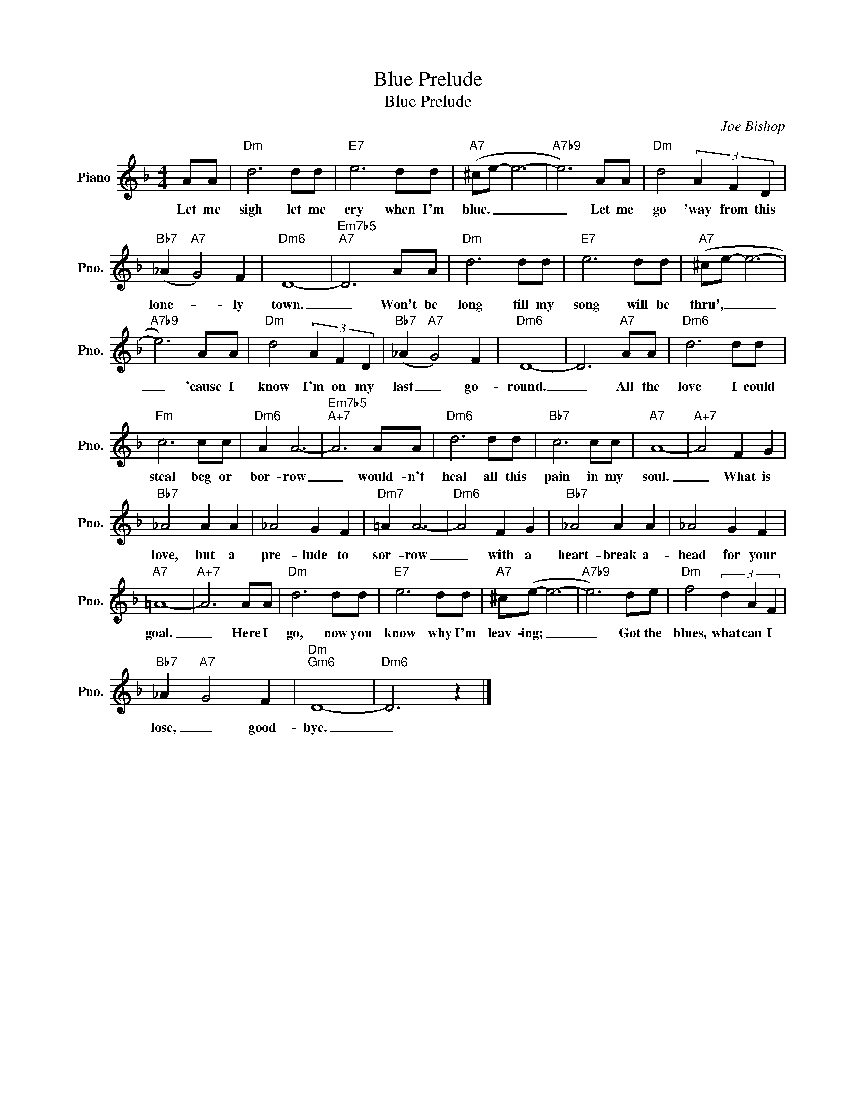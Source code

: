 X:1
T:Blue Prelude
T:Blue Prelude
C:Joe Bishop
Z:All Rights Reserved
L:1/8
M:4/4
K:F
V:1 treble nm="Piano" snm="Pno."
%%MIDI program 0
%%MIDI control 7 100
%%MIDI control 10 64
V:1
 AA |"Dm" d6 dd |"E7" e6 dd |"A7" (^ce- e6- |"A7b9" e6) AA |"Dm" d4 (3A2 F2 D2 | %6
w: Let me|sigh let me|cry when I'm|blue. _ _|_ Let me|go 'way from this|
"Bb7" (_A2"A7" G4) F2 |"Dm6" D8- |"Em7b5""A7" D6 AA |"Dm" d6 dd |"E7" e6 dd |"A7" (^ce- e6- | %12
w: lone- * ly|town.|_ Won't be|long till my|song will be|thru', _ _|
"A7b9" e6) AA |"Dm" d4 (3A2 F2 D2 |"Bb7" (_A2"A7" G4) F2 |"Dm6" D8- | D6"A7" AA |"Dm6" d6 dd | %18
w: _ 'cause I|know I'm on my|last _ go-|round.|_ All the|love I could|
"Fm" c6 cc |"Dm6" A2 A6- |"Em7b5""A+7" A6 AA |"Dm6" d6 dd |"Bb7" c6 cc |"A7" A8- |"A+7" A4 F2 G2 | %25
w: steal beg or|bor- row|_ would- n't|heal all this|pain in my|soul.|_ What is|
"Bb7" _A4 A2 A2 | _A4 G2 F2 |"Dm7" =A2 A6- |"Dm6" A4 F2 G2 |"Bb7" _A4 A2 A2 | _A4 G2 F2 | %31
w: love, but a|pre- lude to|sor- row|_ with a|heart- break a-|head for your|
"A7" =A8- |"A+7" A6 AA |"Dm" d6 dd |"E7" e6 dd |"A7" ^c(e- e6- |"A7b9" e6) de |"Dm" f4 (3d2 A2 F2 | %38
w: goal.|_ Here I|go, now you|know why I'm|leav- ing; _|_ Got the|blues, what can I|
"Bb7" _A2"A7" G4 F2 |"Dm""Gm6" D8- |"Dm6" D6 z2 |] %41
w: lose, _ good-|bye.|_|

